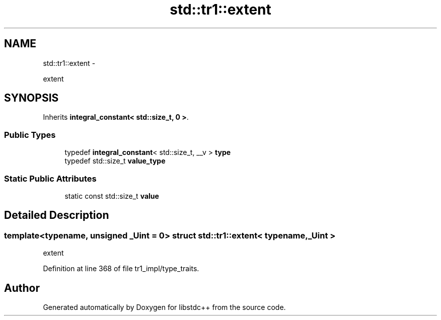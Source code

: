 .TH "std::tr1::extent" 3 "Sun Oct 10 2010" "libstdc++" \" -*- nroff -*-
.ad l
.nh
.SH NAME
std::tr1::extent \- 
.PP
extent  

.SH SYNOPSIS
.br
.PP
.PP
Inherits \fBintegral_constant< std::size_t, 0 >\fP.
.SS "Public Types"

.in +1c
.ti -1c
.RI "typedef \fBintegral_constant\fP< std::size_t, __v > \fBtype\fP"
.br
.ti -1c
.RI "typedef std::size_t \fBvalue_type\fP"
.br
.in -1c
.SS "Static Public Attributes"

.in +1c
.ti -1c
.RI "static const std::size_t \fBvalue\fP"
.br
.in -1c
.SH "Detailed Description"
.PP 

.SS "template<typename, unsigned _Uint = 0> struct std::tr1::extent< typename, _Uint >"
extent 
.PP
Definition at line 368 of file tr1_impl/type_traits.

.SH "Author"
.PP 
Generated automatically by Doxygen for libstdc++ from the source code.
